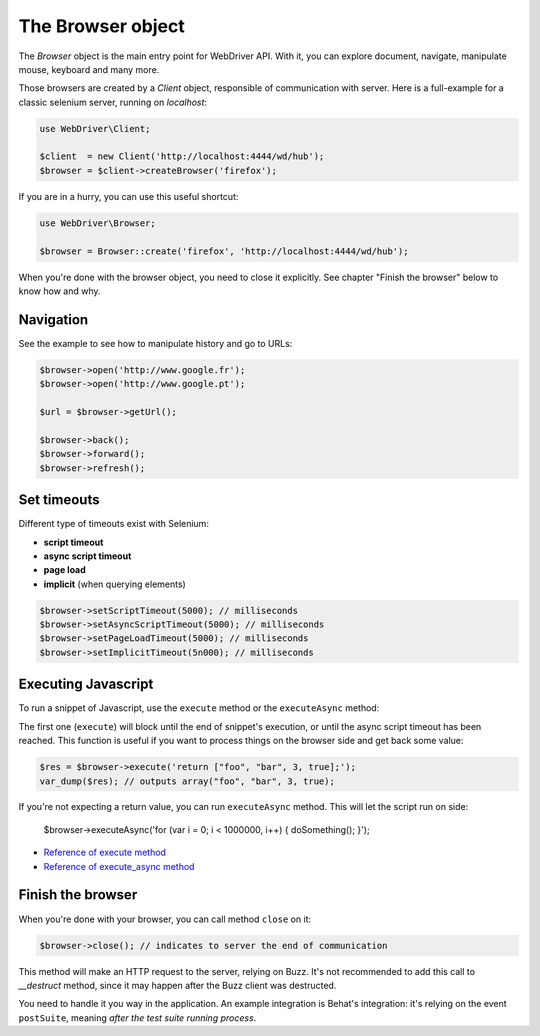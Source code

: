 The Browser object
==================

The *Browser* object is the main entry point for WebDriver API. With it, you
can explore document, navigate, manipulate mouse, keyboard and many more.

Those browsers are created by a *Client* object, responsible of communication
with server. Here is a full-example for a classic selenium server, running on
*localhost*:

.. code-block:: php

    use WebDriver\Client;

    $client  = new Client('http://localhost:4444/wd/hub');
    $browser = $client->createBrowser('firefox');

If you are in a hurry, you can use this useful shortcut:

.. code-block:: php

    use WebDriver\Browser;

    $browser = Browser::create('firefox', 'http://localhost:4444/wd/hub');

When you're done with the browser object, you need to close it explicitly. See
chapter "Finish the browser" below to know how and why.

Navigation
----------

See the example to see how to manipulate history and go to URLs:

.. code-block:: php

    $browser->open('http://www.google.fr');
    $browser->open('http://www.google.pt');

    $url = $browser->getUrl();

    $browser->back();
    $browser->forward();
    $browser->refresh();

Set timeouts
------------

Different type of timeouts exist with Selenium:

* **script timeout**
* **async script timeout**
* **page load**
* **implicit** (when querying elements)

.. code-block:: php

    $browser->setScriptTimeout(5000); // milliseconds
    $browser->setAsyncScriptTimeout(5000); // milliseconds
    $browser->setPageLoadTimeout(5000); // milliseconds
    $browser->setImplicitTimeout(5n000); // milliseconds

Executing Javascript
--------------------

To run a snippet of Javascript, use the ``execute`` method or the
``executeAsync`` method:

The first one (``execute``) will block until the end of snippet's execution, or
until the async script timeout has been reached. This function is useful if you
want to process things on the browser side and get back some value:

.. code-block:: php

    $res = $browser->execute('return ["foo", "bar", 3, true];');
    var_dump($res); // outputs array("foo", "bar", 3, true);

If you're not expecting a return value, you can run ``executeAsync`` method. This will let the script
run on side:

    $browser->executeAsync('for (var i = 0; i < 1000000, i++) { doSomething(); }');

* `Reference of execute method <https://code.google.com/p/selenium/wiki/JsonWireProtocol#/session/:sessionId/execute>`_
* `Reference of execute_async method <https://code.google.com/p/selenium/wiki/JsonWireProtocol#/session/:sessionId/execute_async>`_

Finish the browser
------------------

When you're done with your browser, you can call method ``close`` on it:

.. code-block:: php

    $browser->close(); // indicates to server the end of communication

This method will make an HTTP request to the server, relying on Buzz. It's not
recommended to add this call to *__destruct* method, since it may happen after
the Buzz client was destructed.

You need to handle it you way in the application. An example integration is
Behat's integration: it's relying on the event ``postSuite``, meaning *after
the test suite running process*.

